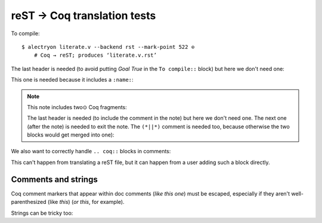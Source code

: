 ==============================
 reST → Coq translation tests
==============================

To compile::

   $ alectryon literate.v --backend rst --mark-point 522 ⊙
       # Coq → reST; produces ‘literate.v.rst’

.. coq::

   Goal True /\ True.

The last header is needed (to avoid putting `Goal True` in the ``To compile::`` block) but here we don't need one:

.. coq::

     split.

This one is needed because it includes a ``:name:``:

.. coq::
   :name: exact

     exact I.

.. note:: This note includes two⊙ Coq fragments:

   .. coq::

        idtac "This comment is part of the note".

   The last header is needed (to include the comment in the note) but here we don't need one.  The next one (after the note) is needed to exit the note.  The ``(*||*)`` comment is needed too, because otherwise the two blocks would get merged into one):

   .. coq::

        idtac "This comment is part of the note".

.. coq::

     (* This comment isn't part of the note *)

.. coq::

     idtac.

We also want to correctly handle ``.. coq::`` blocks in comments:

.. coq::

   idtac

This can't happen from translating a reST file, but it can happen from a user adding such a block directly.

.. coq::

   Qed.

Comments and strings
====================

Coq comment markers that appear within doc comments (*like this one*) must be escaped, especially if they aren't well-parenthesized (like *this*) (*or this*, for example).

.. coq::

   (* This comment doesn't need "*)" escaping though, even if ProofGeneral mishighlights it *)

Strings can be tricky too:

.. coq::

   Require Import String.
   Open Scope string_scope.

   Definition a := "a""b""c\n\n\n".
   Print a.
